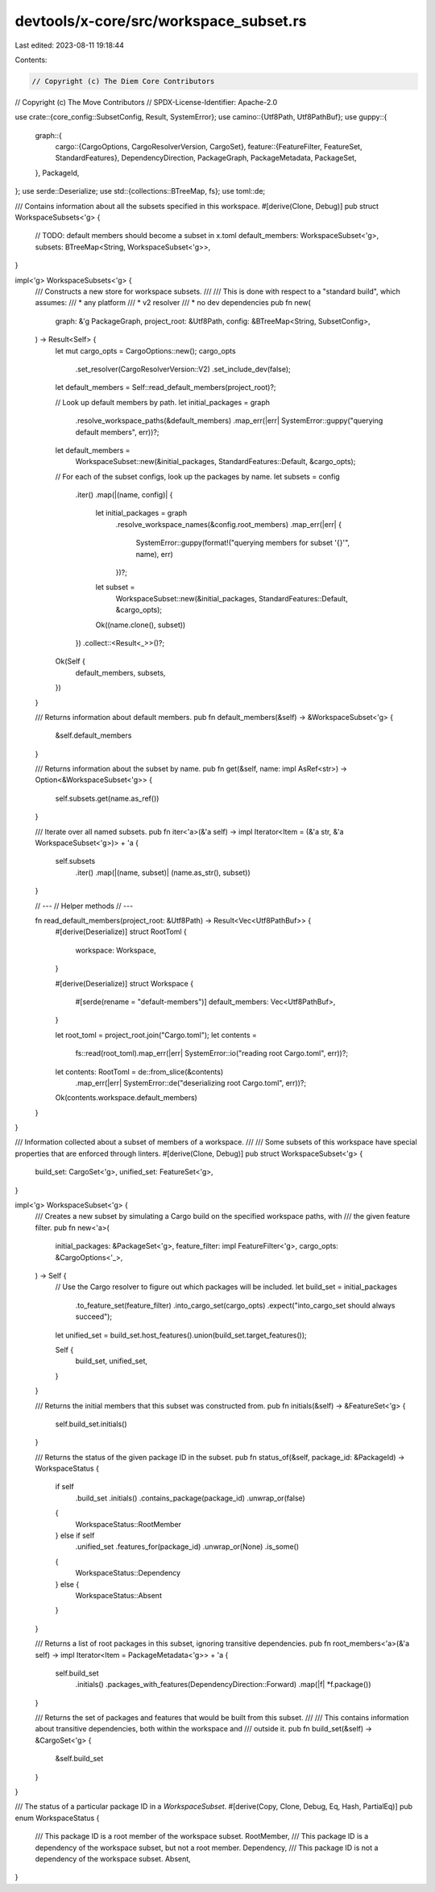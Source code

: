 devtools/x-core/src/workspace_subset.rs
=======================================

Last edited: 2023-08-11 19:18:44

Contents:

.. code-block:: rs

    // Copyright (c) The Diem Core Contributors
// Copyright (c) The Move Contributors
// SPDX-License-Identifier: Apache-2.0

use crate::{core_config::SubsetConfig, Result, SystemError};
use camino::{Utf8Path, Utf8PathBuf};
use guppy::{
    graph::{
        cargo::{CargoOptions, CargoResolverVersion, CargoSet},
        feature::{FeatureFilter, FeatureSet, StandardFeatures},
        DependencyDirection, PackageGraph, PackageMetadata, PackageSet,
    },
    PackageId,
};
use serde::Deserialize;
use std::{collections::BTreeMap, fs};
use toml::de;

/// Contains information about all the subsets specified in this workspace.
#[derive(Clone, Debug)]
pub struct WorkspaceSubsets<'g> {
    // TODO: default members should become a subset in x.toml
    default_members: WorkspaceSubset<'g>,
    subsets: BTreeMap<String, WorkspaceSubset<'g>>,
}

impl<'g> WorkspaceSubsets<'g> {
    /// Constructs a new store for workspace subsets.
    ///
    /// This is done with respect to a "standard build", which assumes:
    /// * any platform
    /// * v2 resolver
    /// * no dev dependencies
    pub fn new(
        graph: &'g PackageGraph,
        project_root: &Utf8Path,
        config: &BTreeMap<String, SubsetConfig>,
    ) -> Result<Self> {
        let mut cargo_opts = CargoOptions::new();
        cargo_opts
            .set_resolver(CargoResolverVersion::V2)
            .set_include_dev(false);

        let default_members = Self::read_default_members(project_root)?;

        // Look up default members by path.
        let initial_packages = graph
            .resolve_workspace_paths(&default_members)
            .map_err(|err| SystemError::guppy("querying default members", err))?;
        let default_members =
            WorkspaceSubset::new(&initial_packages, StandardFeatures::Default, &cargo_opts);

        // For each of the subset configs, look up the packages by name.
        let subsets = config
            .iter()
            .map(|(name, config)| {
                let initial_packages = graph
                    .resolve_workspace_names(&config.root_members)
                    .map_err(|err| {
                        SystemError::guppy(format!("querying members for subset '{}'", name), err)
                    })?;
                let subset =
                    WorkspaceSubset::new(&initial_packages, StandardFeatures::Default, &cargo_opts);
                Ok((name.clone(), subset))
            })
            .collect::<Result<_>>()?;

        Ok(Self {
            default_members,
            subsets,
        })
    }

    /// Returns information about default members.
    pub fn default_members(&self) -> &WorkspaceSubset<'g> {
        &self.default_members
    }

    /// Returns information about the subset by name.
    pub fn get(&self, name: impl AsRef<str>) -> Option<&WorkspaceSubset<'g>> {
        self.subsets.get(name.as_ref())
    }

    /// Iterate over all named subsets.
    pub fn iter<'a>(&'a self) -> impl Iterator<Item = (&'a str, &'a WorkspaceSubset<'g>)> + 'a {
        self.subsets
            .iter()
            .map(|(name, subset)| (name.as_str(), subset))
    }

    // ---
    // Helper methods
    // ---

    fn read_default_members(project_root: &Utf8Path) -> Result<Vec<Utf8PathBuf>> {
        #[derive(Deserialize)]
        struct RootToml {
            workspace: Workspace,
        }

        #[derive(Deserialize)]
        struct Workspace {
            #[serde(rename = "default-members")]
            default_members: Vec<Utf8PathBuf>,
        }

        let root_toml = project_root.join("Cargo.toml");
        let contents =
            fs::read(root_toml).map_err(|err| SystemError::io("reading root Cargo.toml", err))?;
        let contents: RootToml = de::from_slice(&contents)
            .map_err(|err| SystemError::de("deserializing root Cargo.toml", err))?;
        Ok(contents.workspace.default_members)
    }
}

/// Information collected about a subset of members of a workspace.
///
/// Some subsets of this workspace have special properties that are enforced through linters.
#[derive(Clone, Debug)]
pub struct WorkspaceSubset<'g> {
    build_set: CargoSet<'g>,
    unified_set: FeatureSet<'g>,
}

impl<'g> WorkspaceSubset<'g> {
    /// Creates a new subset by simulating a Cargo build on the specified workspace paths, with
    /// the given feature filter.
    pub fn new<'a>(
        initial_packages: &PackageSet<'g>,
        feature_filter: impl FeatureFilter<'g>,
        cargo_opts: &CargoOptions<'_>,
    ) -> Self {
        // Use the Cargo resolver to figure out which packages will be included.
        let build_set = initial_packages
            .to_feature_set(feature_filter)
            .into_cargo_set(cargo_opts)
            .expect("into_cargo_set should always succeed");
        let unified_set = build_set.host_features().union(build_set.target_features());

        Self {
            build_set,
            unified_set,
        }
    }

    /// Returns the initial members that this subset was constructed from.
    pub fn initials(&self) -> &FeatureSet<'g> {
        self.build_set.initials()
    }

    /// Returns the status of the given package ID in the subset.
    pub fn status_of(&self, package_id: &PackageId) -> WorkspaceStatus {
        if self
            .build_set
            .initials()
            .contains_package(package_id)
            .unwrap_or(false)
        {
            WorkspaceStatus::RootMember
        } else if self
            .unified_set
            .features_for(package_id)
            .unwrap_or(None)
            .is_some()
        {
            WorkspaceStatus::Dependency
        } else {
            WorkspaceStatus::Absent
        }
    }

    /// Returns a list of root packages in this subset, ignoring transitive dependencies.
    pub fn root_members<'a>(&'a self) -> impl Iterator<Item = PackageMetadata<'g>> + 'a {
        self.build_set
            .initials()
            .packages_with_features(DependencyDirection::Forward)
            .map(|f| *f.package())
    }

    /// Returns the set of packages and features that would be built from this subset.
    ///
    /// This contains information about transitive dependencies, both within the workspace and
    /// outside it.
    pub fn build_set(&self) -> &CargoSet<'g> {
        &self.build_set
    }
}

/// The status of a particular package ID in a `WorkspaceSubset`.
#[derive(Copy, Clone, Debug, Eq, Hash, PartialEq)]
pub enum WorkspaceStatus {
    /// This package ID is a root member of the workspace subset.
    RootMember,
    /// This package ID is a dependency of the workspace subset, but not a root member.
    Dependency,
    /// This package ID is not a dependency of the workspace subset.
    Absent,
}


